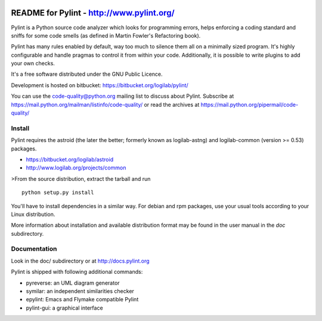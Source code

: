 .. image:: https://drone.io/bitbucket.org/logilab/pylint/status.png
    :alt: drone.io Build Status
    :target: https://drone.io/bitbucket.org/logilab/pylint

README for Pylint - http://www.pylint.org/
==========================================

Pylint is a Python source code analyzer which looks for programming errors,
helps enforcing a coding standard and sniffs for some code smells (as defined in
Martin Fowler's Refactoring book).

Pylint has many rules enabled by default, way too much to silence them all on a
minimally sized program. It's highly configurable and handle pragmas to control
it from within your code. Additionally, it is possible to write plugins to add
your own checks.

It's a free software distributed under the GNU Public Licence.

Development is hosted on bitbucket: https://bitbucket.org/logilab/pylint/

You can use the code-quality@python.org mailing list to discuss about
Pylint. Subscribe at https://mail.python.org/mailman/listinfo/code-quality/
or read the archives at https://mail.python.org/pipermail/code-quality/

Install
-------

Pylint requires the astroid (the later the better; formerly known as
logilab-astng) and logilab-common (version >= 0.53) packages.

* https://bitbucket.org/logilab/astroid
* http://www.logilab.org/projects/common

>From the source distribution, extract the tarball and run ::

    python setup.py install

You'll have to install dependencies in a similar way. For debian and
rpm packages, use your usual tools according to your Linux distribution.

More information about installation and available distribution format
may be found in the user manual in the *doc* subdirectory.

Documentation
-------------

Look in the doc/ subdirectory or at http://docs.pylint.org

Pylint is shipped with following additional commands:

* pyreverse: an UML diagram generator
* symilar: an independent similarities checker
* epylint: Emacs and Flymake compatible Pylint
* pylint-gui: a graphical interface

